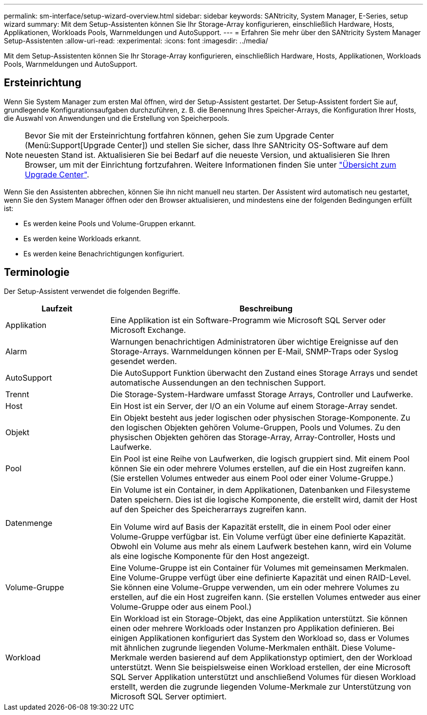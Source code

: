 ---
permalink: sm-interface/setup-wizard-overview.html 
sidebar: sidebar 
keywords: SANtricity, System Manager, E-Series, setup wizard 
summary: Mit dem Setup-Assistenten können Sie Ihr Storage-Array konfigurieren, einschließlich Hardware, Hosts, Applikationen, Workloads Pools, Warnmeldungen und AutoSupport. 
---
= Erfahren Sie mehr über den SANtricity System Manager Setup-Assistenten
:allow-uri-read: 
:experimental: 
:icons: font
:imagesdir: ../media/


[role="lead"]
Mit dem Setup-Assistenten können Sie Ihr Storage-Array konfigurieren, einschließlich Hardware, Hosts, Applikationen, Workloads Pools, Warnmeldungen und AutoSupport.



== Ersteinrichtung

Wenn Sie System Manager zum ersten Mal öffnen, wird der Setup-Assistent gestartet. Der Setup-Assistent fordert Sie auf, grundlegende Konfigurationsaufgaben durchzuführen, z. B. die Benennung Ihres Speicher-Arrays, die Konfiguration Ihrer Hosts, die Auswahl von Anwendungen und die Erstellung von Speicherpools.


NOTE: Bevor Sie mit der Ersteinrichtung fortfahren können, gehen Sie zum Upgrade Center (Menü:Support[Upgrade Center]) und stellen Sie sicher, dass Ihre SANtricity OS-Software auf dem neuesten Stand ist. Aktualisieren Sie bei Bedarf auf die neueste Version, und aktualisieren Sie Ihren Browser, um mit der Einrichtung fortzufahren. Weitere Informationen finden Sie unter link:../sm-support/overview-upgrade-center.html["Übersicht zum Upgrade Center"].

Wenn Sie den Assistenten abbrechen, können Sie ihn nicht manuell neu starten. Der Assistent wird automatisch neu gestartet, wenn Sie den System Manager öffnen oder den Browser aktualisieren, und mindestens eine der folgenden Bedingungen erfüllt ist:

* Es werden keine Pools und Volume-Gruppen erkannt.
* Es werden keine Workloads erkannt.
* Es werden keine Benachrichtigungen konfiguriert.




== Terminologie

Der Setup-Assistent verwendet die folgenden Begriffe.

[cols="25h,~"]
|===
| Laufzeit | Beschreibung 


 a| 
Applikation
 a| 
Eine Applikation ist ein Software-Programm wie Microsoft SQL Server oder Microsoft Exchange.



 a| 
Alarm
 a| 
Warnungen benachrichtigen Administratoren über wichtige Ereignisse auf den Storage-Arrays. Warnmeldungen können per E-Mail, SNMP-Traps oder Syslog gesendet werden.



 a| 
AutoSupport
 a| 
Die AutoSupport Funktion überwacht den Zustand eines Storage Arrays und sendet automatische Aussendungen an den technischen Support.



 a| 
Trennt
 a| 
Die Storage-System-Hardware umfasst Storage Arrays, Controller und Laufwerke.



 a| 
Host
 a| 
Ein Host ist ein Server, der I/O an ein Volume auf einem Storage-Array sendet.



 a| 
Objekt
 a| 
Ein Objekt besteht aus jeder logischen oder physischen Storage-Komponente. Zu den logischen Objekten gehören Volume-Gruppen, Pools und Volumes. Zu den physischen Objekten gehören das Storage-Array, Array-Controller, Hosts und Laufwerke.



 a| 
Pool
 a| 
Ein Pool ist eine Reihe von Laufwerken, die logisch gruppiert sind. Mit einem Pool können Sie ein oder mehrere Volumes erstellen, auf die ein Host zugreifen kann. (Sie erstellen Volumes entweder aus einem Pool oder einer Volume-Gruppe.)



 a| 
Datenmenge
 a| 
Ein Volume ist ein Container, in dem Applikationen, Datenbanken und Filesysteme Daten speichern. Dies ist die logische Komponente, die erstellt wird, damit der Host auf den Speicher des Speicherarrays zugreifen kann.

Ein Volume wird auf Basis der Kapazität erstellt, die in einem Pool oder einer Volume-Gruppe verfügbar ist. Ein Volume verfügt über eine definierte Kapazität. Obwohl ein Volume aus mehr als einem Laufwerk bestehen kann, wird ein Volume als eine logische Komponente für den Host angezeigt.



 a| 
Volume-Gruppe
 a| 
Eine Volume-Gruppe ist ein Container für Volumes mit gemeinsamen Merkmalen. Eine Volume-Gruppe verfügt über eine definierte Kapazität und einen RAID-Level. Sie können eine Volume-Gruppe verwenden, um ein oder mehrere Volumes zu erstellen, auf die ein Host zugreifen kann. (Sie erstellen Volumes entweder aus einer Volume-Gruppe oder aus einem Pool.)



 a| 
Workload
 a| 
Ein Workload ist ein Storage-Objekt, das eine Applikation unterstützt. Sie können einen oder mehrere Workloads oder Instanzen pro Applikation definieren. Bei einigen Applikationen konfiguriert das System den Workload so, dass er Volumes mit ähnlichen zugrunde liegenden Volume-Merkmalen enthält. Diese Volume-Merkmale werden basierend auf dem Applikationstyp optimiert, den der Workload unterstützt. Wenn Sie beispielsweise einen Workload erstellen, der eine Microsoft SQL Server Applikation unterstützt und anschließend Volumes für diesen Workload erstellt, werden die zugrunde liegenden Volume-Merkmale zur Unterstützung von Microsoft SQL Server optimiert.

|===